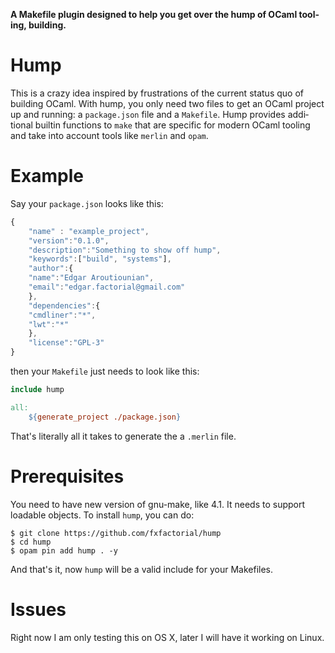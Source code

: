 #+AUTHOR:   Edgar Aroutiounian
#+EMAIL:    edgar.factorial@gmail.com
#+LANGUAGE: en
#+STARTUP: indent
#+LATEX_HEADER: \usepackage{lmodern}
#+LATEX_HEADER: \usepackage[T1]{fontenc}
#+OPTIONS:  toc:nil num:0

*A Makefile plugin designed to help you get over the hump of OCaml
tooling, building.*

* Hump
This is a crazy idea inspired by frustrations of the current status
quo of building OCaml. With hump, you only need two files to get an
OCaml project up and running: a ~package.json~ file and a
~Makefile~. Hump provides additional builtin functions to ~make~ that
are specific for modern OCaml tooling and take into account tools like
~merlin~ and ~opam~.

* Example
Say your ~package.json~ looks like this:

#+BEGIN_SRC javascript
{
    "name" : "example_project",
    "version":"0.1.0",
    "description":"Something to show off hump",
    "keywords":["build", "systems"],
    "author":{
	"name":"Edgar Aroutiounian",
	"email":"edgar.factorial@gmail.com"
    },
    "dependencies":{
	"cmdliner":"*",
	"lwt":"*"
    },
    "license":"GPL-3"
}
#+END_SRC

then your ~Makefile~ just needs to look like this:

#+BEGIN_SRC makefile
include hump

all:
	${generate_project ./package.json}
#+END_SRC

That's literally all it takes to generate the a ~.merlin~ file.

* Prerequisites
You need to have new version of gnu-make, like 4.1. It needs to
support loadable objects. To install ~hump~, you can do:

#+BEGIN_SRC shell
$ git clone https://github.com/fxfactorial/hump
$ cd hump
$ opam pin add hump . -y
#+END_SRC

And that's it, now ~hump~ will be a valid include for your Makefiles.

* Issues
Right now I am only testing this on OS X, later I will have it working
on Linux. 
